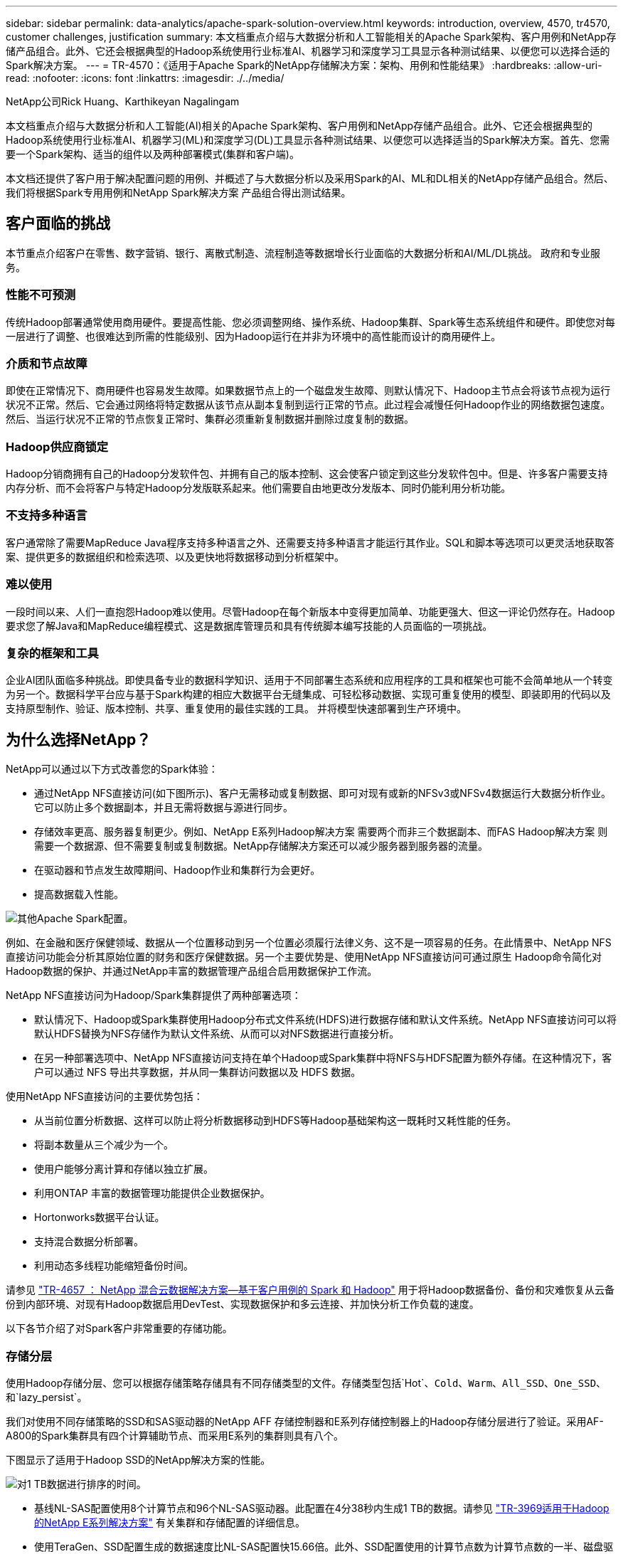 ---
sidebar: sidebar 
permalink: data-analytics/apache-spark-solution-overview.html 
keywords: introduction, overview, 4570, tr4570, customer challenges, justification 
summary: 本文档重点介绍与大数据分析和人工智能相关的Apache Spark架构、客户用例和NetApp存储产品组合。此外、它还会根据典型的Hadoop系统使用行业标准AI、机器学习和深度学习工具显示各种测试结果、以便您可以选择合适的Spark解决方案。 
---
= TR-4570：《适用于Apache Spark的NetApp存储解决方案：架构、用例和性能结果》
:hardbreaks:
:allow-uri-read: 
:nofooter: 
:icons: font
:linkattrs: 
:imagesdir: ./../media/


NetApp公司Rick Huang、Karthikeyan Nagalingam

本文档重点介绍与大数据分析和人工智能(AI)相关的Apache Spark架构、客户用例和NetApp存储产品组合。此外、它还会根据典型的Hadoop系统使用行业标准AI、机器学习(ML)和深度学习(DL)工具显示各种测试结果、以便您可以选择适当的Spark解决方案。首先、您需要一个Spark架构、适当的组件以及两种部署模式(集群和客户端)。

本文档还提供了客户用于解决配置问题的用例、并概述了与大数据分析以及采用Spark的AI、ML和DL相关的NetApp存储产品组合。然后、我们将根据Spark专用用例和NetApp Spark解决方案 产品组合得出测试结果。



== 客户面临的挑战

本节重点介绍客户在零售、数字营销、银行、离散式制造、流程制造等数据增长行业面临的大数据分析和AI/ML/DL挑战。 政府和专业服务。



=== 性能不可预测

传统Hadoop部署通常使用商用硬件。要提高性能、您必须调整网络、操作系统、Hadoop集群、Spark等生态系统组件和硬件。即使您对每一层进行了调整、也很难达到所需的性能级别、因为Hadoop运行在并非为环境中的高性能而设计的商用硬件上。



=== 介质和节点故障

即使在正常情况下、商用硬件也容易发生故障。如果数据节点上的一个磁盘发生故障、则默认情况下、Hadoop主节点会将该节点视为运行状况不正常。然后、它会通过网络将特定数据从该节点从副本复制到运行正常的节点。此过程会减慢任何Hadoop作业的网络数据包速度。然后、当运行状况不正常的节点恢复正常时、集群必须重新复制数据并删除过度复制的数据。



=== Hadoop供应商锁定

Hadoop分销商拥有自己的Hadoop分发软件包、并拥有自己的版本控制、这会使客户锁定到这些分发软件包中。但是、许多客户需要支持内存分析、而不会将客户与特定Hadoop分发版联系起来。他们需要自由地更改分发版本、同时仍能利用分析功能。



=== 不支持多种语言

客户通常除了需要MapReduce Java程序支持多种语言之外、还需要支持多种语言才能运行其作业。SQL和脚本等选项可以更灵活地获取答案、提供更多的数据组织和检索选项、以及更快地将数据移动到分析框架中。



=== 难以使用

一段时间以来、人们一直抱怨Hadoop难以使用。尽管Hadoop在每个新版本中变得更加简单、功能更强大、但这一评论仍然存在。Hadoop要求您了解Java和MapReduce编程模式、这是数据库管理员和具有传统脚本编写技能的人员面临的一项挑战。



=== 复杂的框架和工具

企业AI团队面临多种挑战。即使具备专业的数据科学知识、适用于不同部署生态系统和应用程序的工具和框架也可能不会简单地从一个转变为另一个。数据科学平台应与基于Spark构建的相应大数据平台无缝集成、可轻松移动数据、实现可重复使用的模型、即装即用的代码以及支持原型制作、验证、版本控制、共享、重复使用的最佳实践的工具。 并将模型快速部署到生产环境中。



== 为什么选择NetApp？

NetApp可以通过以下方式改善您的Spark体验：

* 通过NetApp NFS直接访问(如下图所示)、客户无需移动或复制数据、即可对现有或新的NFSv3或NFSv4数据运行大数据分析作业。它可以防止多个数据副本，并且无需将数据与源进行同步。
* 存储效率更高、服务器复制更少。例如、NetApp E系列Hadoop解决方案 需要两个而非三个数据副本、而FAS Hadoop解决方案 则需要一个数据源、但不需要复制或复制数据。NetApp存储解决方案还可以减少服务器到服务器的流量。
* 在驱动器和节点发生故障期间、Hadoop作业和集群行为会更好。
* 提高数据载入性能。


image:apache-spark-image1.png["其他Apache Spark配置。"]

例如、在金融和医疗保健领域、数据从一个位置移动到另一个位置必须履行法律义务、这不是一项容易的任务。在此情景中、NetApp NFS直接访问功能会分析其原始位置的财务和医疗保健数据。另一个主要优势是、使用NetApp NFS直接访问可通过原生 Hadoop命令简化对Hadoop数据的保护、并通过NetApp丰富的数据管理产品组合启用数据保护工作流。

NetApp NFS直接访问为Hadoop/Spark集群提供了两种部署选项：

* 默认情况下、Hadoop或Spark集群使用Hadoop分布式文件系统(HDFS)进行数据存储和默认文件系统。NetApp NFS直接访问可以将默认HDFS替换为NFS存储作为默认文件系统、从而可以对NFS数据进行直接分析。
* 在另一种部署选项中、NetApp NFS直接访问支持在单个Hadoop或Spark集群中将NFS与HDFS配置为额外存储。在这种情况下，客户可以通过 NFS 导出共享数据，并从同一集群访问数据以及 HDFS 数据。


使用NetApp NFS直接访问的主要优势包括：

* 从当前位置分析数据、这样可以防止将分析数据移动到HDFS等Hadoop基础架构这一既耗时又耗性能的任务。
* 将副本数量从三个减少为一个。
* 使用户能够分离计算和存储以独立扩展。
* 利用ONTAP 丰富的数据管理功能提供企业数据保护。
* Hortonworks数据平台认证。
* 支持混合数据分析部署。
* 利用动态多线程功能缩短备份时间。


请参见 https://docs.netapp.com/us-en/netapp-solutions/data-analytics/hdcs-sh-solution-overview.html["TR-4657 ： NetApp 混合云数据解决方案—基于客户用例的 Spark 和 Hadoop"^] 用于将Hadoop数据备份、备份和灾难恢复从云备份到内部环境、对现有Hadoop数据启用DevTest、实现数据保护和多云连接、并加快分析工作负载的速度。

以下各节介绍了对Spark客户非常重要的存储功能。



=== 存储分层

使用Hadoop存储分层、您可以根据存储策略存储具有不同存储类型的文件。存储类型包括`Hot`、`Cold`、`Warm`、`All_SSD`、`One_SSD`、 和`lazy_persist`。

我们对使用不同存储策略的SSD和SAS驱动器的NetApp AFF 存储控制器和E系列存储控制器上的Hadoop存储分层进行了验证。采用AF-A800的Spark集群具有四个计算辅助节点、而采用E系列的集群则具有八个。

下图显示了适用于Hadoop SSD的NetApp解决方案的性能。

image:apache-spark-image2.png["对1 TB数据进行排序的时间。"]

* 基线NL-SAS配置使用8个计算节点和96个NL-SAS驱动器。此配置在4分38秒内生成1 TB的数据。请参见 https://www.netapp.com/media/16420-tr-3969.pdf["TR-3969适用于Hadoop的NetApp E系列解决方案"^] 有关集群和存储配置的详细信息。
* 使用TeraGen、SSD配置生成的数据速度比NL-SAS配置快15.66倍。此外、SSD配置使用的计算节点数为计算节点数的一半、磁盘驱动器数的一半(总共24个SSD驱动器)。根据作业完成时间、该速度几乎是NL-SAS配置的两倍。
* 使用TeraSort、SSD配置的1 TB数据排序速度比NL-SAS配置快1138.36倍。此外、SSD配置使用的计算节点数为计算节点数的一半、磁盘驱动器数的一半(总共24个SSD驱动器)。因此、每个驱动器的速度大约是NL-SAS配置的三倍。




=== 性能扩展—横向扩展

如果您需要AFF 解决方案 中Hadoop集群的更多计算能力、则可以添加具有适当数量存储控制器的数据节点。NetApp建议从每个存储控制器阵列四个数据节点开始、并根据工作负载特征将每个存储控制器的数据节点数增加到八个。

AFF 和FAS 非常适合原位分析。根据计算要求、您可以添加节点管理器、而无中断操作允许您按需添加存储控制器、而无需停机。我们通过AFF 和FAS 提供丰富的功能、例如NVMe介质支持、有保障的效率、数据精简、QoS、预测性分析、 云分层、复制、云部署和安全性。为了帮助客户满足其需求、NetApp提供了文件系统分析、配额和机载负载平衡等功能、无需额外的许可证成本。与竞争对手相比、NetApp在并发作业数量方面的性能更好、延迟更短、操作更简单、每秒吞吐量也更高。此外、NetApp Cloud Volumes ONTAP 还可在所有三个主要云提供商上运行。



=== 性能扩展—纵向扩展

通过纵向扩展功能、您可以在需要更多存储容量时向AFF 、FAS 和E系列系统添加磁盘驱动器。借助Cloud Volumes ONTAP 、将存储扩展到PB级别是两个因素的组合：将不常用的数据从块存储分层到对象存储、以及在不进行额外计算的情况下堆栈Cloud Volumes ONTAP 许可证。



=== 多个协议

NetApp系统支持适用于Hadoop部署的大多数协议、包括SAS、iSCSI、FCP、InfiniBand、 和NFS。



=== 运行和支持的解决方案

NetApp支持本文档中所述的Hadoop解决方案。这些解决方案还通过了主要Hadoop分销商的认证。有关信息、请参见 https://www.mapr.com/partners/partner/netapp["MapR"^] 站点、 http://hortonworks.com/partner/netapp/["Hortonworks"^] 站点和Cloudera http://www.cloudera.com/partners/partners-listing.html?q=netapp["认证"^] 和 http://www.cloudera.com/partners/solutions/netapp.html["合作伙伴"^] 站点。

link:apache-spark-target-audience.html["接下来：目标受众。"]

